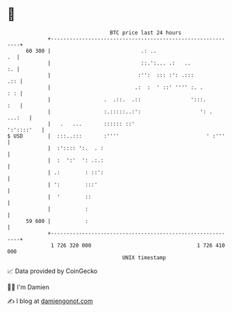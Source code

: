 * 👋

#+begin_example
                                    BTC price last 24 hours                    
                +------------------------------------------------------------+ 
         60 300 |                             .: ..                       .  | 
                |                             ::.':... .:   ..            :. | 
                |                            :'':  ::: :': .:::          .:: | 
                |                           .:  :  ' ::' '''' :. .       : : | 
                |                 .  .::.  .::                ':::.      :   | 
                |                 :.:::::..:':                   ': . ...:   | 
                |   .   ...       :::::: ::'                      ':'::::'   | 
   $ USD        |  :::..:::       :''''                            ' :'''    | 
                |  :':::: ':.  . :                                           | 
                |  :  ':'  ': .:.:                                           | 
                | .:        : ::':                                           | 
                | ':        :::'                                             | 
                |  '        ::                                               | 
                |           :                                                | 
         59 600 |           :                                                | 
                +------------------------------------------------------------+ 
                 1 726 320 000                                  1 726 410 000  
                                        UNIX timestamp                         
#+end_example
📈 Data provided by CoinGecko

🧑‍💻 I'm Damien

✍️ I blog at [[https://www.damiengonot.com][damiengonot.com]]
